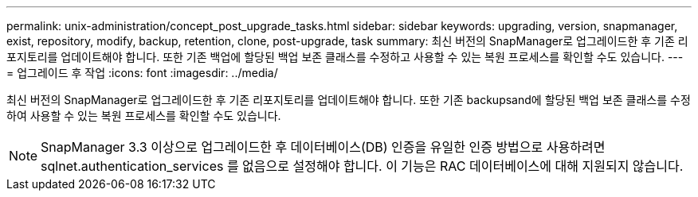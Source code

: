 ---
permalink: unix-administration/concept_post_upgrade_tasks.html 
sidebar: sidebar 
keywords: upgrading, version, snapmanager, exist, repository, modify, backup, retention, clone, post-upgrade, task 
summary: 최신 버전의 SnapManager로 업그레이드한 후 기존 리포지토리를 업데이트해야 합니다. 또한 기존 백업에 할당된 백업 보존 클래스를 수정하고 사용할 수 있는 복원 프로세스를 확인할 수도 있습니다. 
---
= 업그레이드 후 작업
:icons: font
:imagesdir: ../media/


[role="lead"]
최신 버전의 SnapManager로 업그레이드한 후 기존 리포지토리를 업데이트해야 합니다. 또한 기존 backupsand에 할당된 백업 보존 클래스를 수정하여 사용할 수 있는 복원 프로세스를 확인할 수도 있습니다.


NOTE: SnapManager 3.3 이상으로 업그레이드한 후 데이터베이스(DB) 인증을 유일한 인증 방법으로 사용하려면 sqlnet.authentication_services 를 없음으로 설정해야 합니다. 이 기능은 RAC 데이터베이스에 대해 지원되지 않습니다.
